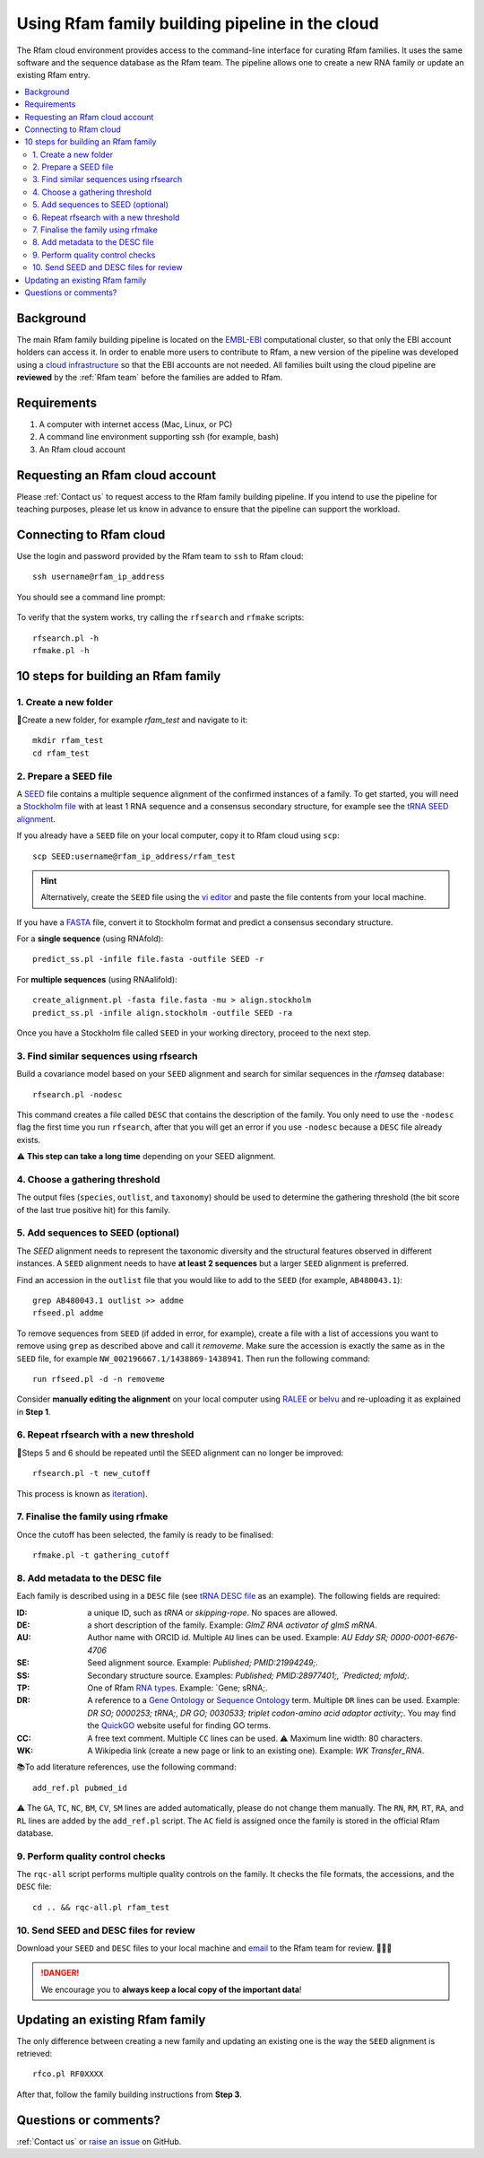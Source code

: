 Using Rfam family building pipeline in the cloud
=================================================

The Rfam cloud environment provides access to the command-line interface for curating Rfam families. It uses the same software and the sequence database as the Rfam team. The pipeline allows one to create a new RNA family or update an existing Rfam entry.

.. contents::
  :local:

Background
----------

The main Rfam family building pipeline is located on the `EMBL-EBI <https://www.ebi.ac.uk/>`_ computational cluster, so that only the EBI account holders can access it. In order to enable more users to contribute to Rfam, a new version of the pipeline was developed using a `cloud infrastructure <https://www.embassycloud.org/>`_ so that the EBI accounts are not needed. All families built using the cloud pipeline are **reviewed** by the :ref:`Rfam team` before the families are added to Rfam.

Requirements
------------

1. A computer with internet access (Mac, Linux, or PC)
2. A command line environment supporting ssh (for example, bash)
3. An Rfam cloud account

Requesting an Rfam cloud account
--------------------------------

Please :ref:`Contact us` to request access to the Rfam family building pipeline. If you intend to use the pipeline for teaching purposes, please let us know in advance to ensure that the pipeline can support the workload.

Connecting to Rfam cloud
------------------------

Use the login and password provided by the Rfam team to ``ssh`` to Rfam cloud::

  ssh username@rfam_ip_address

You should see a command line prompt:

.. figure:: images/rfam-cloud-cli.png

To verify that the system works, try calling the ``rfsearch`` and ``rfmake`` scripts::

  rfsearch.pl -h
  rfmake.pl -h

10 steps for building an Rfam family
------------------------------------

1. Create a new folder
^^^^^^^^^^^^^^^^^^^^^^

📂Create a new folder, for example *rfam_test* and navigate to it::

  mkdir rfam_test
  cd rfam_test

2. Prepare a SEED file
^^^^^^^^^^^^^^^^^^^^^^

A `SEED <https://rfam.readthedocs.io/en/latest/building-families.html#seed-alignments-and-secondary-structure-annotation>`_ file contains a multiple sequence alignment of the confirmed instances of a family. To get started, you will need a `Stockholm file <https://en.wikipedia.org/wiki/Stockholm_format>`_ with at least 1 RNA sequence and a consensus secondary structure, for example see the `tRNA SEED alignment <https://xfamsvn.ebi.ac.uk/svn/data_repos/trunk/Families/RF00005/SEED>`_.

If you already have a ``SEED`` file on your local computer, copy it to Rfam cloud using ``scp``::

  scp SEED:username@rfam_ip_address/rfam_test

.. HINT::
  Alternatively, create the ``SEED`` file using the `vi editor <https://www.cs.colostate.edu/helpdocs/vi.html>`_ and paste the file contents from your local machine.

If you have a `FASTA <https://en.wikipedia.org/wiki/FASTA_format>`_ file, convert it to Stockholm format and predict a consensus secondary structure.

For a **single sequence** (using RNAfold)::

  predict_ss.pl -infile file.fasta -outfile SEED -r

For **multiple sequences** (using RNAalifold)::

  create_alignment.pl -fasta file.fasta -mu > align.stockholm
  predict_ss.pl -infile align.stockholm -outfile SEED -ra

Once you have a Stockholm file called ``SEED`` in your working directory, proceed to the next step.

3. Find similar sequences using rfsearch
^^^^^^^^^^^^^^^^^^^^^^^^^^^^^^^^^^^^^^^^

Build a covariance model based on your ``SEED`` alignment and search for similar sequences in the *rfamseq* database::

  rfsearch.pl -nodesc

This command creates a file called ``DESC`` that contains the description of the family. You only need to use the ``-nodesc`` flag the first time you run ``rfsearch``, after that you will get an error if you use ``-nodesc`` because a ``DESC`` file already exists.

⚠️ **This step can take a long time** depending on your SEED alignment.

4. Choose a gathering threshold
^^^^^^^^^^^^^^^^^^^^^^^^^^^^^^^

The output files (``species``, ``outlist``, and ``taxonomy``) should be used to determine the gathering threshold (the bit score of the last true positive hit) for this family.

5. Add sequences to SEED (optional)
^^^^^^^^^^^^^^^^^^^^^^^^^^^^^^^^^^^

The `SEED` alignment needs to represent the taxonomic diversity and the structural features observed in different instances. A ``SEED`` alignment needs to have **at least 2 sequences** but a larger ``SEED`` alignment is preferred.

Find an accession in the ``outlist`` file that you would like to add to the ``SEED`` (for example, ``AB480043.1``)::

  grep AB480043.1 outlist >> addme
  rfseed.pl addme

To remove sequences from ``SEED`` (if added in error, for example), create a file with a list of accessions you want to remove using ``grep`` as described above and call it *removeme*. Make sure the accession is exactly the same as in the ``SEED`` file, for example ``NW_002196667.1/1438869-1438941``. Then run the following command::

  run rfseed.pl -d -n removeme

Consider **manually editing the alignment** on your local computer using `RALEE <http://sgjlab.org/ralee/>`_ or `belvu <http://sonnhammer.sbc.su.se/Belvu.html>`_ and re-uploading it as explained in **Step 1**.

6. Repeat rfsearch with a new threshold
^^^^^^^^^^^^^^^^^^^^^^^^^^^^^^^^^^^^^^^

🔄Steps 5 and 6 should be repeated until the SEED alignment can no longer be improved::

  rfsearch.pl -t new_cutoff

This process is known as `iteration <https://rfam.readthedocs.io/en/latest/building-families.html#expanding-the-seed-iteration>`_).

7. Finalise the family using rfmake
^^^^^^^^^^^^^^^^^^^^^^^^^^^^^^^^^^^

Once the cutoff has been selected, the family is ready to be finalised::

  rfmake.pl -t gathering_cutoff

8. Add metadata to the DESC file
^^^^^^^^^^^^^^^^^^^^^^^^^^^^^^^^

Each family is described using in a ``DESC`` file (see `tRNA DESC file <https://xfamsvn.ebi.ac.uk/svn/data_repos/trunk/Families/RF00005/DESC>`_ as an example). The following fields are required:

:ID:
    a unique ID, such as *tRNA* or *skipping-rope*. No spaces are allowed.
:DE:
    a short description of the family.
    Example: `GlmZ RNA activator of glmS mRNA`.
:AU:
    Author name with ORCID id. Multiple ``AU`` lines can be used.
    Example: `AU   Eddy SR; 0000-0001-6676-4706`
:SE:
    Seed alignment source.
    Example: `Published; PMID:21994249;`.
:SS:
    Secondary structure source.
    Examples: `Published; PMID:28977401;, `Predicted; mfold;`.
:TP:
    One of Rfam `RNA types <https://rfam.readthedocs.io/en/latest/searching-rfam.html#search-by-entry-type>`_.
    Example: `Gene; sRNA;.
:DR:
    A reference to a `Gene Ontology <http://geneontology.org/>`_ or `Sequence Ontology <http://sequenceontology.org/>`_ term. Multiple ``DR`` lines can be used.
    Example: `DR   SO; 0000253; tRNA;`, `DR   GO; 0030533; triplet codon-amino acid adaptor activity;`.
    You may find the `QuickGO <https://www.ebi.ac.uk/QuickGO/>`_ website useful for finding GO terms.
:CC:
    A free text comment. Multiple ``CC`` lines can be used.
    ⚠️ Maximum line width: 80 characters.
:WK:
    A Wikipedia link (create a new page or link to an existing one).
    Example: `WK   Transfer_RNA`.

📚To add literature references, use the following command::

  add_ref.pl pubmed_id

⚠️ The ``GA``, ``TC``, ``NC``, ``BM``, ``CV``, ``SM`` lines are added automatically, please do not change them manually. The ``RN``, ``RM``, ``RT``, ``RA``, and ``RL`` lines are added by the ``add_ref.pl`` script. The ``AC`` field is assigned once the family is stored in the official Rfam database.

9. Perform quality control checks
^^^^^^^^^^^^^^^^^^^^^^^^^^^^^^^^^

The ``rqc-all`` script performs multiple quality controls on the family. It checks the file formats, the accessions, and the ``DESC`` file::

  cd .. && rqc-all.pl rfam_test

10. Send SEED and DESC files for review
^^^^^^^^^^^^^^^^^^^^^^^^^^^^^^^^^^^^^^^

Download your ``SEED`` and ``DESC`` files to your local machine and `email <https://rfam.readthedocs.io/en/latest/contact-us.html>`_ to the Rfam team for review. 🎉🎉🎉

.. DANGER::
  We encourage you to **always keep a local copy of the important data**!

Updating an existing Rfam family
--------------------------------

The only difference between creating a new family and updating an existing one is the way the ``SEED`` alignment is retrieved::

  rfco.pl RF0XXXX

After that, follow the family building instructions from **Step 3**.

Questions or comments?
----------------------

:ref:`Contact us` or `raise an issue <https://github.com/Rfam/rfam-family-pipeline/issues>`_ on GitHub.
